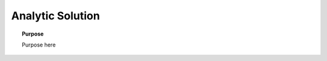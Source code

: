 .. _frequency_domain_electric_dipole_analytic_solution:

Analytic Solution
=================

.. topic:: Purpose

    Purpose here


